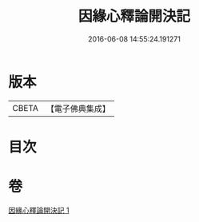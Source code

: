 #+TITLE: 因緣心釋論開決記 
#+DATE: 2016-06-08 14:55:24.191271

* 版本
 |     CBETA|【電子佛典集成】|

* 目次

* 卷
[[file:KR6o0059_001.txt][因緣心釋論開決記 1]]

